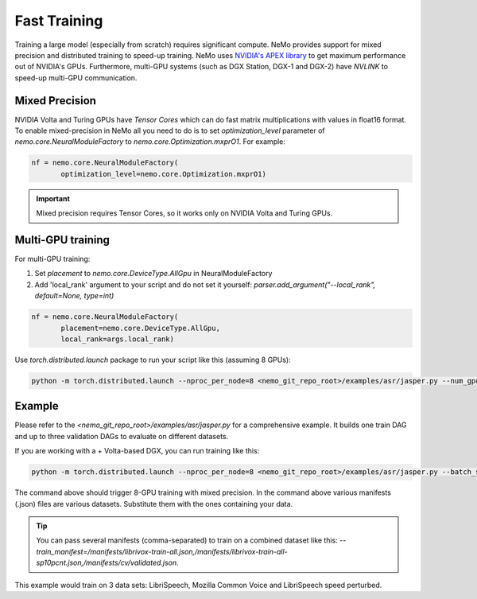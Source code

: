 Fast Training 
=============

Training a large model (especially from scratch) requires significant compute. NeMo provides support for mixed precision and distributed training to speed-up training. NeMo uses `NVIDIA's APEX library <https://github.com/NVIDIA/apex>`_ to get maximum performance out of NVIDIA's GPUs. Furthermore, multi-GPU systems (such as DGX Station, DGX-1 and DGX-2) have *NVLINK* to speed-up multi-GPU communication.


Mixed Precision
~~~~~~~~~~~~~~~
NVIDIA Volta and Turing GPUs have *Tensor Cores* which can do fast matrix multiplications with values in float16 format.
To enable mixed-precision in NeMo all you need to do is to set `optimization_level` parameter of `nemo.core.NeuralModuleFactory` to `nemo.core.Optimization.mxprO1`. For example:

.. code-block:: python

    nf = nemo.core.NeuralModuleFactory(
           optimization_level=nemo.core.Optimization.mxprO1)

.. important::
    Mixed precision requires Tensor Cores, so it works only on NVIDIA Volta and Turing GPUs.

Multi-GPU training
~~~~~~~~~~~~~~~~~~

For multi-GPU training:

(1) Set `placement` to `nemo.core.DeviceType.AllGpu` in NeuralModuleFactory
(2) Add 'local_rank' argument to your script and do not set it yourself: `parser.add_argument("--local_rank", default=None, type=int)`

.. code-block:: python

    nf = nemo.core.NeuralModuleFactory(
           placement=nemo.core.DeviceType.AllGpu,     
           local_rank=args.local_rank)


Use `torch.distributed.launch` package to run your script like this (assuming 8 GPUs):

.. code-block:: bash

    python -m torch.distributed.launch --nproc_per_node=8 <nemo_git_repo_root>/examples/asr/jasper.py --num_gpus=8 ...


Example
~~~~~~~

Please refer to the `<nemo_git_repo_root>/examples/asr/jasper.py` for a comprehensive example. 
It builds one train DAG and up to three validation DAGs to evaluate on different datasets.

If you are working with a +
Volta-based DGX, you can run training like this:

.. code-block:: bash

    python -m torch.distributed.launch --nproc_per_node=8 <nemo_git_repo_root>/examples/asr/jasper.py --batch_size=64 --num_gpus=8 --num_epochs=100 --lr=0.015 --warmup_steps=8000 --weight_decay=0.001 --train_manifest=/manifests/librivox-train-all.json --val_manifest1=/manifests/librivox-dev-clean.json --val_manifest2=/manifests/librivox-dev-other.json --model_config=<nemo_git_repo_root>/nemo/examples/asr/configs/jasper15x5SEP.yaml --exp_name=MyLARGE-ASR-EXPERIMENT

The command above should trigger 8-GPU training with mixed precision. In the command above various manifests (.json) files are various datasets. Substitute them with the ones containing your data.

.. tip::
    You can pass several manifests (comma-separated) to train on a combined dataset like this: `--train_manifest=/manifests/librivox-train-all.json,/manifests/librivox-train-all-sp10pcnt.json,/manifests/cv/validated.json`. 

This example would train on 3 data sets: LibriSpeech, Mozilla Common Voice and LibriSpeech speed perturbed.


